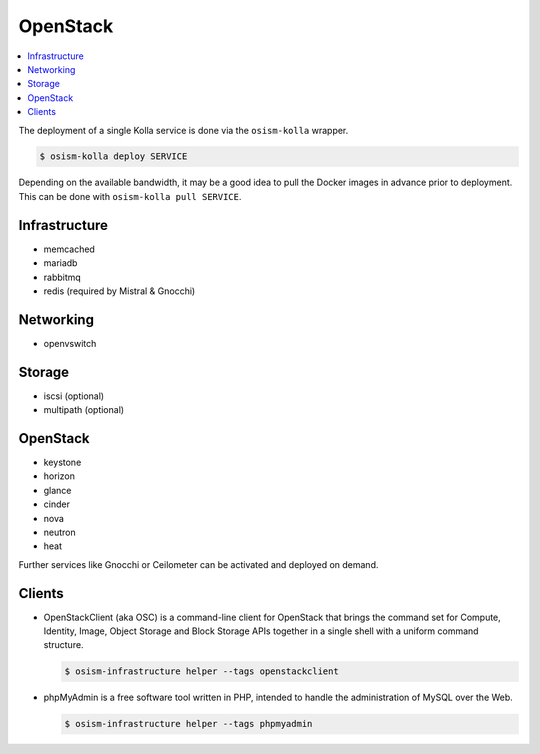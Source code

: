 =========
OpenStack
=========

.. contents::
   :local:

The deployment of a single Kolla service is done via the ``osism-kolla`` wrapper.

.. code-block:: console

   $ osism-kolla deploy SERVICE

Depending on the available bandwidth, it may be a good idea to pull the Docker
images in advance prior to deployment. This can be done with ``osism-kolla pull SERVICE``.

Infrastructure
==============

* memcached
* mariadb
* rabbitmq
* redis (required by Mistral & Gnocchi)

Networking
==========

* openvswitch

Storage
=======

* iscsi (optional)
* multipath (optional)

OpenStack
=========

* keystone
* horizon
* glance
* cinder
* nova
* neutron
* heat

Further services like Gnocchi or Ceilometer can be activated and deployed on demand.

Clients
=======

* OpenStackClient (aka OSC) is a command-line client for OpenStack that brings the command set for Compute,
  Identity, Image, Object Storage and Block Storage APIs together in a single shell with a uniform command
  structure.

  .. code-block:: console

     $ osism-infrastructure helper --tags openstackclient

* phpMyAdmin is a free software tool written in PHP, intended to handle the administration of MySQL over
  the Web.

  .. code-block:: console

     $ osism-infrastructure helper --tags phpmyadmin
